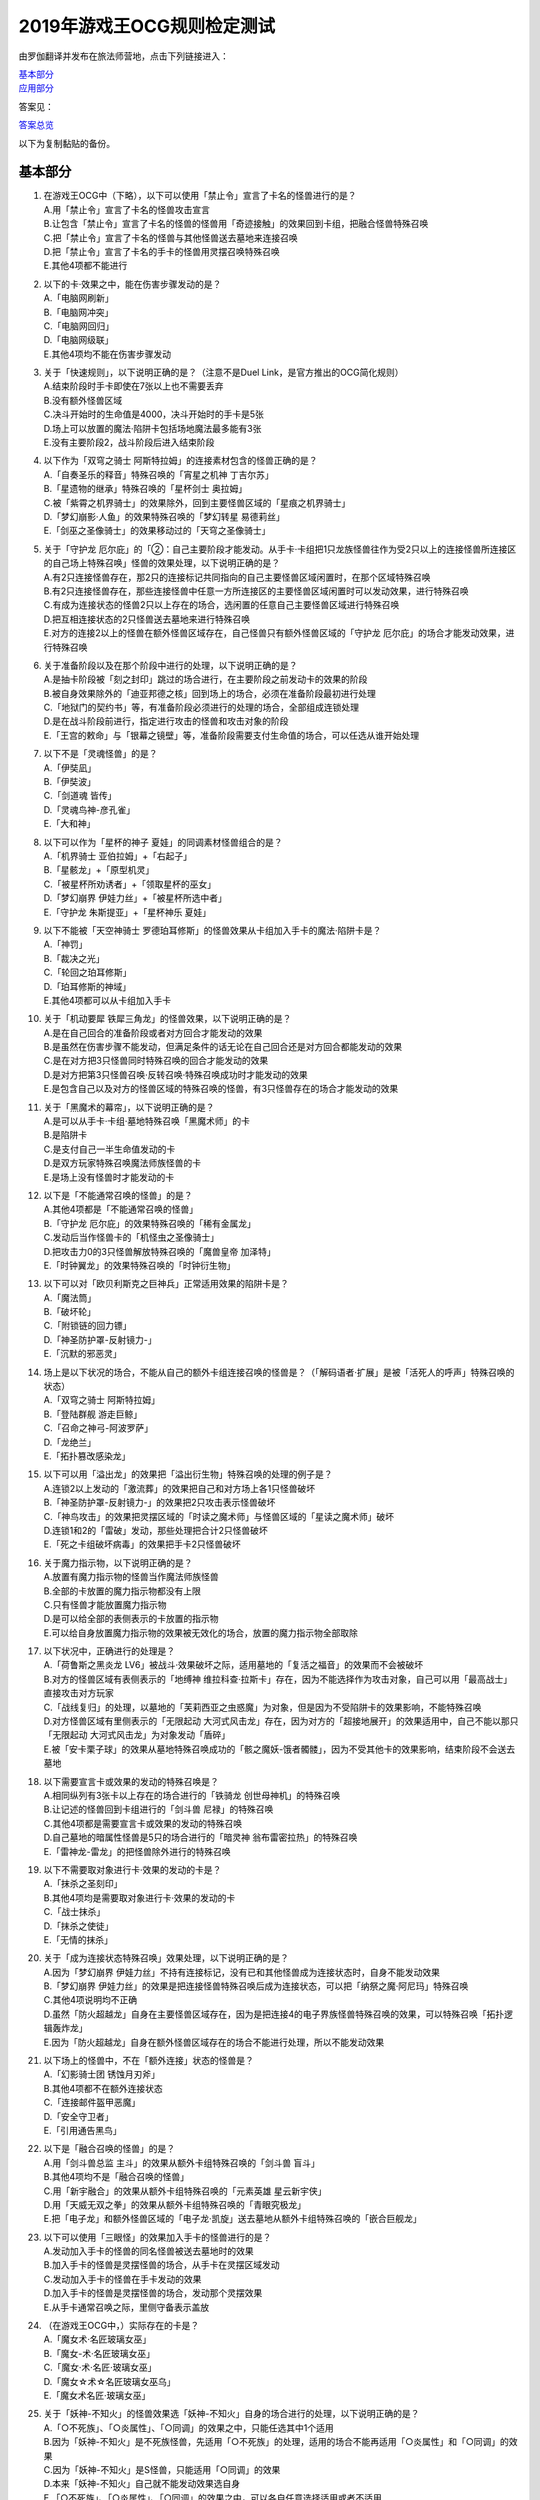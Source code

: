 ============================
2019年游戏王OCG规则检定测试
============================

由罗伽翻译并发布在旅法师营地，点击下列链接进入：

| \ `基本部分 <https://www.iyingdi.com/web/bbspost/detail/1897801>`__\
| \ `应用部分 <https://www.iyingdi.com/web/bbspost/detail/1898323>`__\

答案见：

| \ `答案总览 <https://www.iyingdi.com/web/bbspost/detail/1912295>`__\

以下为复制黏贴的备份。

基本部分
===========

1. | 在游戏王OCG中（下略），以下可以使用「禁止令」宣言了卡名的怪兽进行的是？
   | A.用「禁止令」宣言了卡名的怪兽攻击宣言
   | B.让包含「禁止令」宣言了卡名的怪兽的怪兽用「奇迹接触」的效果回到卡组，把融合怪兽特殊召唤
   | C.把「禁止令」宣言了卡名的怪兽与其他怪兽送去墓地来连接召唤
   | D.把「禁止令」宣言了卡名的手卡的怪兽用灵摆召唤特殊召唤
   | E.其他4项都不能进行

2. | 以下的卡·效果之中，能在伤害步骤发动的是？
   | A.「电脑网刷新」
   | B.「电脑网冲突」
   | C.「电脑网回归」
   | D.「电脑网级联」
   | E.其他4项均不能在伤害步骤发动

3. | 关于「快速规则」，以下说明正确的是？（注意不是Duel Link，是官方推出的OCG简化规则）
   | A.结束阶段时手卡即使在7张以上也不需要丢弃
   | B.没有额外怪兽区域
   | C.决斗开始时的生命值是4000，决斗开始时的手卡是5张
   | D.场上可以放置的魔法·陷阱卡包括场地魔法最多能有3张
   | E.没有主要阶段2，战斗阶段后进入结束阶段

4. | 以下作为「双穹之骑士 阿斯特拉姆」的连接素材包含的怪兽正确的是？
   | A.「自奏圣乐的释音」特殊召唤的「宵星之机神 丁吉尔苏」
   | B.「星遗物的继承」特殊召唤的「星杯剑士 奥拉姆」
   | C.被「紫霄之机界骑士」的效果除外，回到主要怪兽区域的「星痕之机界骑士」
   | D.「梦幻崩影·人鱼」的效果特殊召唤的「梦幻转星 易德莉丝」
   | E.「剑巫之圣像骑士」的效果移动过的「天穹之圣像骑士」

5. | 关于「守护龙 厄尔庇」的「②：自己主要阶段才能发动。从手卡·卡组把1只龙族怪兽往作为受2只以上的连接怪兽所连接区的自己场上特殊召唤」怪兽的效果处理，以下说明正确的是？
   | A.有2只连接怪兽存在，那2只的连接标记共同指向的自己主要怪兽区域闲置时，在那个区域特殊召唤
   | B.有2只连接怪兽存在，那些连接怪兽中任意一方所连接区的主要怪兽区域闲置时可以发动效果，进行特殊召唤
   | C.有成为连接状态的怪兽2只以上存在的场合，选闲置的任意自己主要怪兽区域进行特殊召唤
   | D.把互相连接状态的2只怪兽送去墓地来进行特殊召唤
   | E.对方的连接2以上的怪兽在额外怪兽区域存在，自己怪兽只有额外怪兽区域的「守护龙 厄尔庇」的场合才能发动效果，进行特殊召唤

6. | 关于准备阶段以及在那个阶段中进行的处理，以下说明正确的是？
   | A.是抽卡阶段被「刻之封印」跳过的场合进行，在主要阶段之前发动卡的效果的阶段
   | B.被自身效果除外的「迪亚邦德之核」回到场上的场合，必须在准备阶段最初进行处理
   | C.「地狱门的契约书」等，有准备阶段必须进行的处理的场合，全部组成连锁处理
   | D.是在战斗阶段前进行，指定进行攻击的怪兽和攻击对象的阶段
   | E.「王宫的敕命」与「银幕之镜壁」等，准备阶段需要支付生命值的场合，可以任选从谁开始处理

7. | 以下不是「灵魂怪兽」的是？
   | A.「伊奘凪」
   | B.「伊奘波」
   | C.「剑道魂 皆传」
   | D.「灵魂鸟神-彦孔雀」
   | E.「大和神」

8. | 以下可以作为「星杯的神子 夏娃」的同调素材怪兽组合的是？
   | A.「机界骑士 亚伯拉姆」+「右起子」
   | B.「星骸龙」+「原型机灵」
   | C.「被星杯所劝诱者」+「领取星杯的巫女」
   | D.「梦幻崩界 伊娃力丝」+「被星杯所选中者」
   | E.「守护龙 朱斯提亚」+「星杯神乐 夏娃」

9. | 以下不能被「天空神骑士 罗德珀耳修斯」的怪兽效果从卡组加入手卡的魔法·陷阱卡是？
   | A.「神罚」
   | B.「裁决之光」
   | C.「轮回之珀耳修斯」
   | D.「珀耳修斯的神域」
   | E.其他4项都可以从卡组加入手卡

10. | 关于「机动要犀 铁犀三角龙」的怪兽效果，以下说明正确的是？
    | A.是在自己回合的准备阶段或者对方回合才能发动的效果
    | B.是虽然在伤害步骤不能发动，但满足条件的话无论在自己回合还是对方回合都能发动的效果
    | C.是在对方把3只怪兽同时特殊召唤的回合才能发动的效果
    | D.是对方把第3只怪兽召唤·反转召唤·特殊召唤成功时才能发动的效果
    | E.是包含自己以及对方的怪兽区域的特殊召唤的怪兽，有3只怪兽存在的场合才能发动的效果

11. | 关于「黑魔术的幕帘」，以下说明正确的是？
    | A.是可以从手卡·卡组·墓地特殊召唤「黑魔术师」的卡
    | B.是陷阱卡
    | C.是支付自己一半生命值发动的卡
    | D.是双方玩家特殊召唤魔法师族怪兽的卡
    | E.是场上没有怪兽时才能发动的卡

12. | 以下是「不能通常召唤的怪兽」的是？
    | A.其他4项都是「不能通常召唤的怪兽」
    | B.「守护龙 厄尔庇」的效果特殊召唤的「稀有金属龙」
    | C.发动后当作怪兽卡的「机怪虫之圣像骑士」
    | D.把攻击力0的3只怪兽解放特殊召唤的「魔兽皇帝 加泽特」
    | E.「时钟翼龙」的效果特殊召唤的「时钟衍生物」

13. | 以下可以对「欧贝利斯克之巨神兵」正常适用效果的陷阱卡是？
    | A.「魔法筒」
    | B.「破坏轮」
    | C.「附锁链的回力镖」
    | D.「神圣防护罩-反射镜力-」
    | E.「沉默的邪恶灵」

14. | 场上是以下状况的场合，不能从自己的额外卡组连接召唤的怪兽是？（「解码语者·扩展」是被「活死人的呼声」特殊召唤的状态）
    | |image1.png|
    | A.「双穹之骑士 阿斯特拉姆」
    | B.「登陆群舰 游走巨鲸」
    | C.「召命之神弓-阿波罗萨」
    | D.「龙绝兰」
    | E.「拓扑篡改感染龙」

15. | 以下可以用「溢出龙」的效果把「溢出衍生物」特殊召唤的处理的例子是？
    | A.连锁2以上发动的「激流葬」的效果把自己和对方场上各1只怪兽破坏
    | B.「神圣防护罩-反射镜力-」的效果把2只攻击表示怪兽破坏
    | C.「神鸟攻击」的效果把灵摆区域的「时读之魔术师」与怪兽区域的「星读之魔术师」破坏
    | D.连锁1和2的「雷破」发动，那些处理把合计2只怪兽破坏
    | E.「死之卡组破坏病毒」的效果把手卡2只怪兽破坏

16. | 关于魔力指示物，以下说明正确的是？
    | A.放置有魔力指示物的怪兽当作魔法师族怪兽
    | B.全部的卡放置的魔力指示物都没有上限
    | C.只有怪兽才能放置魔力指示物
    | D.是可以给全部的表侧表示的卡放置的指示物
    | E.可以给自身放置魔力指示物的效果被无效化的场合，放置的魔力指示物全部取除

17. | 以下状况中，正确进行的处理是？
    | A.「荷鲁斯之黑炎龙 LV6」被战斗·效果破坏之际，适用墓地的「复活之福音」的效果而不会被破坏
    | B.对方的怪兽区域有表侧表示的「地缚神 维拉科查·拉斯卡」存在，因为不能选择作为攻击对象，自己可以用「最高战士」直接攻击对方玩家
    | C.「战线复归」的处理，以墓地的「芙莉西亚之虫惑魔」为对象，但是因为不受陷阱卡的效果影响，不能特殊召唤
    | D.对方怪兽区域有里侧表示的「无限起动 大河式风击龙」存在，因为对方的「超接地展开」的效果适用中，自己不能以那只「无限起动 大河式风击龙」为对象发动「盾碎」
    | E.被「安卡栗子球」的效果从墓地特殊召唤成功的「骸之魔妖-饿者髑髅」，因为不受其他卡的效果影响，结束阶段不会送去墓地

18. | 以下需要宣言卡或效果的发动的特殊召唤是？
    | A.相同纵列有3张卡以上存在的场合进行的「铁骑龙 创世母神机」的特殊召唤
    | B.让记述的怪兽回到卡组进行的「剑斗兽 尼禄」的特殊召唤
    | C.其他4项都是需要宣言卡或效果的发动的特殊召唤
    | D.自己墓地的暗属性怪兽是5只的场合进行的「暗灵神 翁布雷密拉热」的特殊召唤
    | E.「雷神龙-雷龙」的把怪兽除外进行的特殊召唤

19. | 以下不需要取对象进行卡·效果的发动的卡是？
    | A.「抹杀之圣刻印」
    | B.其他4项均是需要取对象进行卡·效果的发动的卡
    | C.「战士抹杀」
    | D.「抹杀之使徒」
    | E.「无情的抹杀」

20. | 关于「成为连接状态特殊召唤」效果处理，以下说明正确的是？
    | A.因为「梦幻崩界 伊娃力丝」不持有连接标记，没有已和其他怪兽成为连接状态时，自身不能发动效果
    | B.「梦幻崩界 伊娃力丝」的效果是把连接怪兽特殊召唤后成为连接状态，可以把「纳祭之魔·阿尼玛」特殊召唤
    | C.其他4项说明均不正确
    | D.虽然「防火超越龙」自身在主要怪兽区域存在，因为是把连接4的电子界族怪兽特殊召唤的效果，可以特殊召唤「拓扑逻辑轰炸龙」
    | E.因为「防火超越龙」自身在额外怪兽区域存在的场合不能进行处理，所以不能发动效果

21. | 以下场上的怪兽中，不在「额外连接」状态的怪兽是？
    | |image2.png|
    | A.「幻影骑士团 锈蚀月刃斧」
    | B.其他4项都不在额外连接状态
    | C.「连接邮件盔甲恶魔」
    | D.「安全守卫者」
    | E.「引用通告黑鸟」

22. | 以下是「融合召唤的怪兽」的是？
    | A.用「剑斗兽总监 主斗」的效果从额外卡组特殊召唤的「剑斗兽 盲斗」
    | B.其他4项均不是「融合召唤的怪兽」
    | C.用「新宇融合」的效果从额外卡组特殊召唤的「元素英雄 星云新宇侠」
    | D.用「天威无双之拳」的效果从额外卡组特殊召唤的「青眼究极龙」
    | E.把「电子龙」和额外怪兽区域的「电子龙·凯旋」送去墓地从额外卡组特殊召唤的「嵌合巨舰龙」

23. | 以下可以使用「三眼怪」的效果加入手卡的怪兽进行的是？
    | A.发动加入手卡的怪兽的同名怪兽被送去墓地时的效果
    | B.加入手卡的怪兽是灵摆怪兽的场合，从手卡在灵摆区域发动
    | C.发动加入手卡的怪兽在手卡发动的效果
    | D.加入手卡的怪兽是灵摆怪兽的场合，发动那个灵摆效果
    | E.从手卡通常召唤之际，里侧守备表示盖放

24. | （在游戏王OCG中，）实际存在的卡是？
    | A.「魔女术·名匠玻璃女巫」
    | B.「魔女-术·名匠玻璃女巫」
    | C.「魔女·术·名匠·玻璃女巫」
    | D.「魔女☆术☆名匠玻璃女巫乌」
    | E.「魔女术名匠·玻璃女巫」

25. | 关于「妖神-不知火」的怪兽效果选「妖神-不知火」自身的场合进行的处理，以下说明正确的是？
    | A.「○不死族」、「○炎属性」、「○同调」的效果之中，只能任选其中1个适用
    | B.因为「妖神-不知火」是不死族怪兽，先适用「○不死族」的处理，适用的场合不能再适用「○炎属性」和「○同调」的效果
    | C.因为「妖神-不知火」是S怪兽，只能适用「○同调」的效果
    | D.本来「妖神-不知火」自己就不能发动效果选自身
    | E.「○不死族」、「○炎属性」、「○同调」的效果之中，可以各自任意选择适用或者不适用

26. | 以下「解码语者·扩展」的『③：自己战斗阶段，这张卡所连接区的怪兽被战斗破坏的场合或者被送去墓地的场合才能发动。这个回合，这张卡在同1次的战斗阶段中可以作2次攻击。』怪兽的效果发动的场合，正确的例子是？
    | A.「淘气仙星·曼珠诗华」的效果让所连接区的「淘气仙星·坎迪娜」回到持有者手卡的场合
    | B.「动态密码」的效果特殊召唤的所连接区的「安全令牌衍生物」被「光道猎犬 雷光」的效果破坏的场合
    | C.自身的效果特殊召唤的所连接区的「亡龙的战栗-死欲龙」被战斗破坏回到卡组最下面的场合
    | D.「纹理转换蛙」的效果在所连接区特殊召唤的「骑狮机兽」被「奈落的落穴」的效果破坏并除外的场合
    | E.所连接区的「触发器冻结妖」为让「电脑网交叉清除」的发动而解放、因为「大宇宙」的效果除外的场合

27. | 以下咒文速度2的效果是？
    | A.手卡发动的「亡命左轮手枪龙」的效果
    | B.手卡发动的「黄昏之忍者-上弦」的效果
    | C.手卡发动的「魔神仪的创造主-创造祭台」的效果
    | D.手卡发动的「PSY骨架装备·β」的效果
    | E.手卡发动的「银河剑圣」的效果

28. | 以下会让「咒眼之死徒 沙利叶」的③的效果在下个回合的准备阶段不能发动的是？
    | A.对方连锁「咒眼之死徒 沙利叶」的②的效果发动「替罪的黑暗」，效果无效
    | B.②的效果发动后，「咒眼之死徒 沙利叶」自身的控制权被转移给对方
    | C.「咒眼之死徒 沙利叶」的②的效果没有把对方的怪兽破坏
    | D.装备中的「太阴之咒眼」被破坏不在场上存在
    | E.②的效果发动后，「咒眼之死徒 沙利叶」自身因「月之书」的效果变成里侧守备表示

.. |image1.png| image:: ../.static/c05/2019_1.png
.. |image2.png| image:: ../.static/c05/2019_2.png

应用部分
===========

29. | 卡的效果适用的以下的效果处理中，在效果发动的回合结束时效果不再适用的是？
    | A.「召命之神弓-阿波罗萨」的怪兽效果下降的攻击力
    | B.「力量结合」的效果上升的攻击力
    | C.「反转世界」的效果交换的攻击力
    | D.其他4项都不会在效果发动的回合结束时效果不再适用
    | E.「青眼混沌龙」的怪兽效果变成0的攻击力

30. | 以下的卡·效果中，能在结束阶段正常发动并处理的是？
    | A.包含「转生炎兽 郊狼」的3只怪兽作为连接素材的「转生炎兽 多头狮」的连接召唤被「神之警告」无效后，自己结束阶段的「转生炎兽 郊狼」的怪兽效果
    | B.其他4项均不能正常发动并处理
    | C.里侧守备表示特殊召唤后，反转召唤的「鹰身先知」的怪兽效果
    | D.没有使用过让作为对象的灵摆刻度变成11的灵摆效果的回合，「魔妖仙兽 独眼群主」的自身回到手卡的灵摆效果
    | E.被「魔法筒」的效果无效攻击的「淘气仙星·吉她斯薇特」的恢复自身上升的攻击力的怪兽效果

31. | 场上是以下的状况时，进行下例所示的卡或效果的发动的场合，最终场上存在的魔力指示物合计数量正确的是？
    | |image3.png|
    | 例：场上存在的魔力指示物是只有「魔导耀士 破晓者」上的1个的状态。从手卡发动「魔力统辖」，从卡组把「恩底弥翁的仆从」加入手卡，进行魔力指示物的放置处理。随后发动「魔导兽 胡狼王」的灵摆效果。把额外卡组的「魔导兽 刻耳柏洛斯尊主」特殊召唤。之后在灵摆区域发动「恩底弥翁的仆从」，并发动其灵摆效果。从卡组把「创圣魔导王 恩底弥翁」特殊召唤。最后，从手卡发动「双龙卷」，把对方的「魔导变换」以及自己的「魔法族的结界」破坏。
    | A.6
    | B.11
    | C.18
    | D.14
    | E.9

32. | 「万用电表兵」特殊召唤时，场上是以下状况的场合，不会被「万用电表兵」的怪兽效果破坏的怪兽是？
    | |image4.png|
    | A.「拓扑三叶双头蛇」
    | B.「梦幻崩界 伊娃力丝」
    | C.「万用电表兵」以外的全部怪兽都会被破坏
    | D.「雷王」
    | E.「电影之骑士 盖亚剑士」

33. | 关于下例状况中的行为，以下说明正确的是？
    | 例：这个回合召唤的对方的「首领 扎鲁格」被自己的「月之书」的效果变成守备表示后，对方发动的「太阳之书」的效果再让那个表示形式变回表侧攻击表示，那个回合的战斗阶段对方用那只「首领 扎鲁格」攻击宣言。自己的魔法与陷阱区域有「穿刺的落穴」盖放。
    | A.召唤的怪兽被「月之书」的效果变成里侧守备表示的时点，就不再是这个回合召唤的怪兽，因此「穿刺的落穴」不能发动
    | B.不限于里侧守备表示，召唤的怪兽的表示形式变更的时点，就不再是这个回合召唤的怪兽，因此「穿刺的落穴」不能发动
    | C.里侧守备表示盖放着后反转·反转召唤的怪兽，也仍然是这个回合召唤的怪兽，因此这个场合可以发动「穿刺的落穴」
    | D.其他4项说明均不正确
    | E.即使被「月之书」的效果变成里侧守备表示，那是这个回合召唤的怪兽的事实不会改变，可以发动「穿刺的落穴」

34. | 在下例状况中不能正常进行的行动是？
    | 例：额外怪兽区域有自己的「炎星仙-鹫真人」存在，对方的主要怪兽区域有已是7星的「方程式运动员 甩尾越野骑手」表侧表示存在。注意，此外为了效果的发动而需要的卡在手卡和场上、卡组、墓地均存在。
    | A.伤害计算时发动「空炎星-犀超」的攻击力上升的效果
    | B.主要阶段中发动「杀炎星-牛逵」的自身特殊召唤的效果
    | C.其他4项均可以正常进行
    | D.主要阶段中发动「立炎星-董鸡」的把「炎舞」魔法·陷阱卡盖放的效果
    | E.发动被战斗破坏的「魁炎星王-宋虎」的把2只兽战士族怪兽特殊召唤的效果

35. | 下例状况中进行战斗伤害计算的场合，对方受到的正确伤害数值是？
    | 例：自己的「威风妖怪音波」的效果适用中的「威风妖怪·蛤蟆」向对方表侧表示攻击的「电子界魔术师」攻击。注意，这个回合，自己发动的「和睦的使者」的效果也已经适用。
    | A.100
    | B.50
    | C.0
    | D.25
    | E.200

36. | 下例状况中，正确的「青眼白龙」场上的最终攻击力数值是？
    | 例：自己的生命值是5000，对方的生命值是4000的状况，装备有自己发动的「巨大化」的「青眼白龙」向对方怪兽攻击宣言时，发动「才呼粉身」。那个处理后，对方发动「旋风」，把「巨大化」破坏。
    | A.1500
    | B.12000
    | C.5000
    | D.3000
    | E.6000

37. | 在游戏王OCG中，额外怪兽区域有自己的「枪口焰龙」存在的场合，关于使用成为那个所连接区的对方主要怪兽区域的行为或效果处理，以下说明不正确的是？
    | A.其他4项均正确
    | B.对方发动「终焉之焰」，在包含「枪口焰龙」所连接区的2处主要怪兽区域把「黑焰衍生物」特殊召唤
    | C.自己把「枪口焰龙」所连接区存在的对方里侧守备表示怪兽解放，在相同的怪兽区域把「坏星坏兽 席兹奇埃鲁」特殊召唤
    | D.对方在「枪口焰龙」所连接区召唤「蟑螂柱」，以那个为连接素材把「转生炎兽 独角兔」连接召唤
    | E.因自己特殊召唤的「骏足之迅猛龙」的怪兽效果，对方把墓地的「黑森林的女巫」在「枪口焰龙」的所连接区特殊召唤

38. | 下例状况中，对方受到的正确战斗伤害数值是？
    | 例：对方的场地区域有「暗黑地带」，自己的怪兽区域有卡名当作「罪 青眼白龙」并得到那个攻击力和效果的1只「混沌幻影」，自己的场地区域有「罪 世界」，自己的魔法与陷阱区域有「罪 领域」，那些卡表侧表示存在的状况，自己用「混沌幻影」进行攻击宣言。
    | A.500
    | B.3000
    | C.0
    | D.1500
    | E.3500

39. | 以下说明中，不进行伤害计算的是？
    | A.自己的「缺陷编译器」向对方的「淘气仙星·莉莉贝儿」攻击之际，对方把「暗黑安琪儿」的怪兽效果发动时
    | B.自己的「电子界量子龙」向对方的里侧守备表示怪兽攻击之际，对方以「电子界量子龙」为对象发动「禁忌的圣杯」的效果时
    | C.自己的「更新干扰员」向对方的「马格努姆弹丸龙」攻击的伤害计算时，自己发动「更新干扰员」的怪兽效果时
    | D.自己的「装弹枪管狞猛龙」向对方的「恐龙摔跤手·摔跤暴龙王」攻击之际，对方发动手卡的「恐龙摔跤手·武术崇高龙」的怪兽效果时
    | E.自己的「防火龙」向对方的「廷达魔三角之锐角地狱犬」攻击之际，自己发动手卡的「禁止档案蛇」的怪兽效果发动时

40. | 下例状况中，正确进行了效果的发动和处理的说明是？
    | 例：自己的魔法与陷阱区域有「电脑网编解码」表侧表示存在，自己的怪兽区域有「帧缓存火牛」和「格式弹涂鱼」表侧表示存在的状况，在成为额外怪兽区域的对方的「混沌之战士 混沌战士」所连接区的自己主要怪兽区域把「码语者·翻转」连接召唤。注意，自己手卡只有「电脑网优化」。
    | A.首先，可以进行处理的「电脑网编解码」和「格式弹涂鱼」的效果组成连锁发动，进行处理。由此电子界族怪兽加入手卡，那之后，「码语者·翻转」的效果和「帧缓存火牛」的效果组成连锁发动并处理。
    | B.首先，作为连接素材的「帧缓存火牛」和「格式弹涂鱼」的效果组成连锁发动并进行处理。那之后，连接召唤成功的「码语者·翻转」的效果和「电脑网编解码」的效果组成新的连锁发动并处理。
    | C.「格式弹涂鱼」和「电脑网编解码」的效果可以各自以任意顺序组成连锁发动，因为手卡没有电子界族怪兽存在，「帧缓存火牛」和「码语者·翻转」的效果不能发动。
    | D.作为连接素材的「帧缓存火牛」的效果和「格式弹涂鱼」的效果、连接召唤成功的「码语者·翻转」的效果、「电脑网编解码」的效果，全部满足发动条件，可以以任意顺序组成连锁发动效果，各自进行效果处理。
    | E.作为连接素材的「帧缓存火牛」和「格式弹涂鱼」的效果只能选其中1个发动，无论发动了哪1个，「码语者·翻转」、「电脑网编解码」的效果都能以任意顺序组成连锁发动并处理。

41. | 「元素英雄 神·新宇侠」的「直到结束阶段时得到和那只怪兽相同效果」效果适用后的场合，结果不能适用的效果是？
    | A.「邪心英雄 地狱小魔」的结束阶段抽卡的效果
    | B.「命运英雄 统治人」的把「命运英雄」怪兽特殊召唤的效果
    | C.其他4项结果都不能适用
    | D.「元素英雄 秩序新宇侠」的对方不能把场上发动的效果发动的效果
    | E.「元素英雄 宏伟侠」的上升作为融合素材的怪兽的等级合计数值攻击力的效果

42. | 以下状况中，那个回合自己可以发动「替罪羊」的是？
    | A.发动「名推理」之际，对方宣言4星但由于翻开的可以通常召唤的怪兽是「深夜急行骑士」，没有进行特殊召唤
    | B.之前的回合特殊召唤的「长世国王恶魔」的恶魔族怪兽被送去墓地的场合的效果发动，那个处理的结果把送去墓地的恶魔族怪兽加入手卡
    | C.「恶龙」特殊召唤，但因对方的「进化帝·半鸟龙」的怪兽效果，那个特殊召唤被无效，被破坏
    | D.「死者苏生」发动，但对方连锁发动「墓穴的指名者」把作为对象的怪兽除外，没有特殊召唤=
    | E.其他4项任何情况，自己在那个回合都不能发动「替罪羊」

43. | 下例状况中，进行了正确的处理的说明是？
    | 例：对方连锁自己的「地中族导师」的反转召唤发动的怪兽效果发动「幻变骚灵协议」的效果，自己再连锁选择「地中族的决战」的『●这个回合，「地中族」卡所发动的效果不会被无效化。』效果发动。对方再把魔法与陷阱区域表侧表示存在的「幻变骚灵的闹鬼死锁」的「②：对方把陷阱卡发动时，从手卡把1只「幻变骚灵」怪兽送去墓地才能发动。那个效果无效并破坏」效果发动。
    | A.「幻变骚灵的闹鬼死锁」的效果把「地中族的决战」的效果无效，但不会被破坏，就那样回到盖放的状态。「幻变骚灵协议」的效果把「地中族导师」的效果的发动无效并破坏送去墓地。
    | B.「幻变骚灵的闹鬼死锁」的效果把「地中族的决战」的效果无效，但不会被破坏，就那样回到盖放的状态。被「幻变骚灵协议」的效果无效发动的「地中族导师」被破坏送去墓地，因为效果不会被无效化，正常适用从卡组把「地中族」卡加入手卡的效果。
    | C.「幻变骚灵的闹鬼死锁」的效果把「地中族的决战」的效果无效并破坏送去墓地。「幻变骚灵协议」的效果把「地中族导师」的效果的发动无效并破坏送去墓地。
    | D.「幻变骚灵的闹鬼死锁」的效果把「地中族的决战」破坏送去墓地，但这个回合，「地中族」卡所发动的效果是不会被无效化的状态。被「幻变骚灵协议」的效果无效发动的「地中族导师」被破坏送去墓地，因为效果不会被无效化，正常适用从卡组把「地中族」卡加入手卡的效果。
    | E.「地中族的决战」的发动后不送去墓地，就那样盖放，「幻变骚灵的闹鬼死锁」的效果没有把那个效果无效化。「幻变骚灵协议」的效果适用，但因为「地中族的决战」的效果也适用了，「地中族导师」虽然可以被破坏送去墓地，但正常适用从卡组把「地中族」卡加入手卡的效果。

44. | 下例状况中，自己在这个回合最多能进行的召唤的次数是？
    | 例：额外怪兽区域有自己的「高速疾行机人 GOM枪」存在，自己的魔法与陷阱区域有「对手见冤家」盖放，自己的场地区域有表侧表示的「脑开发研究所」存在。注意，自己的手卡是有「均衡负载王」「重建鹿」「幽鬼兔」「电子界工具」「比特机灵」的状态。
    | A.3
    | B.2
    | C.5
    | D.1
    | E.4

45. | 下记状况中，可以正常进行特殊召唤的处理的是？
    | A.把里侧守备表示的「红莲魔龙·右红痕」解放发动「爆裂模式」，把「红莲魔龙/爆裂体」特殊召唤
    | B.用「爆裂狙击手」的效果从卡组把「科技属 戟炮手/爆裂体」特殊召唤
    | C.用「再爆裂」的效果把「爆裂模式零型」的效果特殊召唤后送去墓地的「奥金魔术师/爆裂体」特殊召唤
    | D.「爆裂再起」的效果特殊召唤的「星尘龙/爆裂体」因自身的效果解放并特殊召唤
    | E.用「巨人斗士/爆裂体」的效果把「打草惹蛇」的效果特殊召唤后送去墓地的「巨人斗士」特殊召唤

46. | 关于下例状况中的行为，以下说明正确的是？
    | 例：额外怪兽区域的自己的「装弹枪管龙」和对方的「光之护封灵剑」各自存在，「装弹枪管龙」进行攻击宣言。
    | A.「光之护封灵剑」是陷阱卡，自己可以先选择是否发动「装弹枪管龙」的②的怪兽效果。
    | B.攻击宣言时要发动「装弹枪管龙」的②的怪兽效果的场合，对方的「光之护封灵剑」是表侧表示的话，对方可以先选择是否发动其①的效果。对方的「光之护封灵剑」是里侧表示的场合，自己可以先选择是否发动「装弹枪管龙」的②的怪兽效果。
    | C.自己攻击宣言的场合，最先可以进行卡的发动的是回合玩家，发动「装弹枪管龙」的②的怪兽效果的场合，无论「光之护封灵剑」是表侧表示还是里侧表示，都不能发动那个①的效果。
    | D.自己攻击宣言的场合，最先可以进行卡的发动的是对方玩家，无论「光之护封灵剑」是表侧表示还是里侧表示，对方先选择是否发动那个①的效果，那之后自己才能选择是否发动「装弹枪管龙」的②的怪兽效果。
    | E.「光之护封灵剑」持有攻击宣言时发动的①的效果，无论对方玩家的「光之护封灵剑」是表侧表示还是里侧表示，对方先选是否发动那个①的效果，那之后自己才能选择是否发动「装弹枪管龙」的②的怪兽效果。

47. | 下例状况中，正确进行了效果处理的说明是？
    | 例：额外怪兽区域有自己的「鹰身引导者」存在，「歇斯底里的舞会」的效果特殊召唤的「鹰身女郎1」「鹰身女郎2」「鹰身女郎3」在自己的主要怪兽区域表侧攻击表示存在。自己发动「古遗物运动机构」选择「歇斯底里的舞会」为要破坏的魔法·陷阱卡。
    | A.「古遗物运动机构」的效果处理，不仅把作为对象的卡破坏，还要从卡组选1只「古遗物」怪兽在自己的魔法与陷阱区域盖放，因此「歇斯底里的舞会」的效果把「鹰身女郎1」等破坏之际，「鹰身引导者」的「可以作为代替把自己场上1张魔法·陷阱卡破坏」效果不能适用。
    | B.「鹰身引导者」的「可以作为代替把自己场上1张魔法·陷阱卡破坏」的效果，是连锁要把「鹰身」怪兽破坏的效果发动的效果。这个场合，「古遗物运动机构」不是要把「鹰身」怪兽而是要把「歇斯底里的舞会」破坏的发动的效果，因此「鹰身引导者」的效果不能发动。
    | C.这个场合，不存在处理后要送去墓地的「古遗物运动机构」和「歇斯底里的舞会」以外的魔法·陷阱卡，因此「鹰身引导者」的「可以作为代替把自己场上1张魔法·陷阱卡破坏」效果不能适用。
    | D.「歇斯底里的舞会」的效果破坏「鹰身女郎1」等之际，「鹰身引导者」的「可以作为代替把自己场上1张魔法·陷阱卡破坏」效果适用的场合，可以从「歇斯底里的舞会」、「古遗物运动机构」、「古遗物运动机构」的效果盖放的「古遗物」怪兽选择其中1张作为代替破坏的卡。
    | E.「鹰身引导者」的「可以作为代替把自己场上1张魔法·陷阱卡破坏」的效果适用的场合，那之际要被破坏的卡不能代替破坏。另外，代替破坏的处理要立刻适用，因此这个场合，可以选「古遗物运动机构」作为代替破坏的卡。

48. | 自己把「儚无水木」的怪兽效果发动后，如下例的对方把怪兽特殊召唤的场合，回复的生命值合计正确的是？
    | 例：对方回合的主要阶段1。「灵魂补充」的效果把「防火守护者」「网格扫除机」「数字机灵」「电子界同调士」「缓存猫娃L2」特殊召唤。以「防火守护者」和「网格扫除机」为素材把「LAN喙嘴龙」连接召唤。「电子界同调士」和「缓存猫娃L2」同调召唤「电子界集成员」。「电子界集成员」的①的怪兽效果把「电子界同调士」特殊召唤。「电子界同调士」以「电子界集成员」为对象发动①的怪兽效果，「电子界同调士」和「电子界集成员」同调召唤「电子界量子龙」。
    | A.6300
    | B.7400
    | C.2600
    | D.5800
    | E.4700

49. | 对方的「皇帝斗技场」的效果适用中，自己和对方的怪兽区域各有1只怪兽存在的场合，以下可以正常进行的处理是？
    | A.对方怪兽的攻击战斗破坏自己怪兽而受到战斗伤害的场合，发动墓地的「英豪挑战者 千刀兵」的怪兽效果
    | B.自己发动「灵魂交错」，把那个效果适用中的对方怪兽和自己怪兽解放，上级召唤「虚无之统括者」
    | C.自己把对方怪兽解放，在对方场上把「多次元坏兽 拉迪安」特殊召唤
    | D.其他4项处理都不能进行
    | E.自己发动「超融合」，用自己的怪兽区域存在的怪兽和对方的怪兽区域存在的怪兽那2只进行融合召唤

50. | 关于自己以「转生炎兽 阔耳狐」和「转生炎兽 烽火猞猁」为连接素材连接召唤「转生炎兽 日光狼」，被对方的「神之通告」无效之际进行的效果处理，以下说明正确的是？
    | A.「转生炎兽 日光狼」的连接召唤被无效并破坏。「转生炎兽 烽火猞猁」的②的怪兽效果不能适用，「转生炎兽 阔耳狐」的①和②的怪兽效果不能发动。
    | B.「转生炎兽 日光狼」的连接召唤被无效并破坏。那之际，「转生炎兽 烽火猞猁」的②的怪兽效果不能适用，「转生炎兽 阔耳狐」的①的怪兽效果不能发动，但「转生炎兽 阔耳狐」的②的怪兽效果可以发动。
    | C.「转生炎兽 日光狼」的连接召唤被无效并破坏。因此，「转生炎兽 阔耳狐」的①和②的怪兽效果两者都可以发动，可以以任意顺序组成连锁发动。
    | D.「神之通告」的效果把连接召唤无效之际，可以适用被送去墓地的「转生炎兽 烽火猞猁」的②的怪兽效果让「转生炎兽 日光狼」不会被破坏，连接召唤因此成功，「转生炎兽 日光狼」的①的怪兽效果、「转生炎兽 阔耳狐」的①和②的怪兽效果，可以各自以任意顺序组成连锁发动。
    | E.「神之通告」的效果把连接召唤无效之际，可以适用被送去墓地的「转生炎兽 烽火猞猁」的②的怪兽效果让「转生炎兽 日光狼」不会被破坏，连接召唤因此成功，「转生炎兽 日光狼」的①的怪兽效果、「转生炎兽 阔耳狐」和②的怪兽效果，可以各自以任意顺序组成连锁发动。

.. |image3.png| image:: ../.static/c05/2019_3.png
.. |image4.png| image:: ../.static/c05/2019_4.png

答案
=======

| 1-10 BBECA EAACB
| 11-20 CADAB EAACC
| 21-30 EBEEE CCEDD
| 31-40 DAEAB BCEEC
| 41-50 CBCEC BEECA
